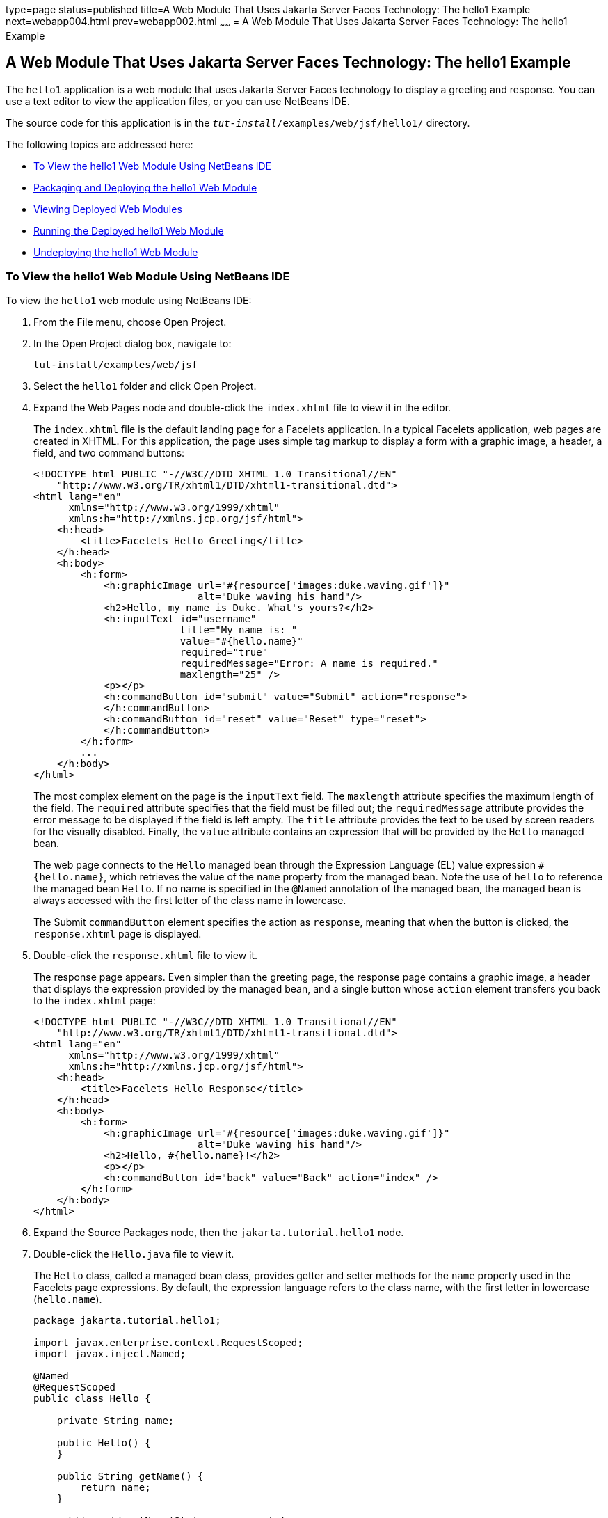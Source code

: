 type=page
status=published
title=A Web Module That Uses Jakarta Server Faces Technology: The hello1 Example
next=webapp004.html
prev=webapp002.html
~~~~~~
= A Web Module That Uses Jakarta Server Faces Technology: The hello1 Example


[[BNADX]][[a-web-module-that-uses-javaserver-faces-technology-the-hello1-example]]

A Web Module That Uses Jakarta Server Faces Technology: The hello1 Example
--------------------------------------------------------------------------

The `hello1` application is a web module that uses Jakarta Server Faces
technology to display a greeting and response. You can use a text editor
to view the application files, or you can use NetBeans IDE.

The source code for this application is in the
`_tut-install_/examples/web/jsf/hello1/` directory.

The following topics are addressed here:

* link:#to-view-the-hello1-web-module-using-netbeans-ide[To View the hello1 Web Module Using NetBeans IDE]
* link:#packaging-and-deploying-the-hello1-web-module[Packaging and Deploying the hello1 Web Module]
* link:#viewing-deployed-web-modules[Viewing Deployed Web Modules]
* link:#running-the-deployed-hello1-web-module[Running the Deployed hello1 Web Module]
* link:#undeploying-the-hello1-web-module[Undeploying the hello1 Web Module]

[[GJWTV]][[to-view-the-hello1-web-module-using-netbeans-ide]]

To View the hello1 Web Module Using NetBeans IDE
~~~~~~~~~~~~~~~~~~~~~~~~~~~~~~~~~~~~~~~~~~~~~~~~

To view the `hello1` web module using NetBeans IDE:

1.  From the File menu, choose Open Project.
2.  In the Open Project dialog box, navigate to:
+
[source,oac_no_warn]
----
tut-install/examples/web/jsf
----
3.  Select the `hello1` folder and click Open Project.
4.  Expand the Web Pages node and double-click the `index.xhtml` file to
view it in the editor.
+
The `index.xhtml` file is the default landing page for a Facelets
application. In a typical Facelets application, web pages are created in
XHTML. For this application, the page uses simple tag markup to display
a form with a graphic image, a header, a field, and two command buttons:
+
[source,oac_no_warn]
----
<!DOCTYPE html PUBLIC "-//W3C//DTD XHTML 1.0 Transitional//EN"
    "http://www.w3.org/TR/xhtml1/DTD/xhtml1-transitional.dtd">
<html lang="en"
      xmlns="http://www.w3.org/1999/xhtml"
      xmlns:h="http://xmlns.jcp.org/jsf/html">
    <h:head>
        <title>Facelets Hello Greeting</title>
    </h:head>
    <h:body>
        <h:form>
            <h:graphicImage url="#{resource['images:duke.waving.gif']}"
                            alt="Duke waving his hand"/>
            <h2>Hello, my name is Duke. What's yours?</h2>
            <h:inputText id="username"
                         title="My name is: "
                         value="#{hello.name}"
                         required="true"
                         requiredMessage="Error: A name is required."
                         maxlength="25" />
            <p></p>
            <h:commandButton id="submit" value="Submit" action="response">
            </h:commandButton>
            <h:commandButton id="reset" value="Reset" type="reset">
            </h:commandButton>
        </h:form>
        ...
    </h:body>
</html>
----
+
The most complex element on the page is the `inputText` field. The
`maxlength` attribute specifies the maximum length of the field. The
`required` attribute specifies that the field must be filled out; the
`requiredMessage` attribute provides the error message to be displayed
if the field is left empty. The `title` attribute provides the text to
be used by screen readers for the visually disabled. Finally, the
`value` attribute contains an expression that will be provided by the
`Hello` managed bean.
+
The web page connects to the `Hello` managed bean through the Expression
Language (EL) value expression `#{hello.name}`, which retrieves the
value of the `name` property from the managed bean. Note the use of
`hello` to reference the managed bean `Hello`. If no name is specified
in the `@Named` annotation of the managed bean, the managed bean is
always accessed with the first letter of the class name in lowercase.
+
The Submit `commandButton` element specifies the action as `response`,
meaning that when the button is clicked, the `response.xhtml` page is
displayed.
5.  Double-click the `response.xhtml` file to view it.
+
The response page appears. Even simpler than the greeting page, the
response page contains a graphic image, a header that displays the
expression provided by the managed bean, and a single button whose
`action` element transfers you back to the `index.xhtml` page:
+
[source,oac_no_warn]
----
<!DOCTYPE html PUBLIC "-//W3C//DTD XHTML 1.0 Transitional//EN"
    "http://www.w3.org/TR/xhtml1/DTD/xhtml1-transitional.dtd">
<html lang="en"
      xmlns="http://www.w3.org/1999/xhtml"
      xmlns:h="http://xmlns.jcp.org/jsf/html">
    <h:head>
        <title>Facelets Hello Response</title>
    </h:head>
    <h:body>
        <h:form>
            <h:graphicImage url="#{resource['images:duke.waving.gif']}"
                            alt="Duke waving his hand"/>
            <h2>Hello, #{hello.name}!</h2>
            <p></p>
            <h:commandButton id="back" value="Back" action="index" />
        </h:form>
    </h:body>
</html>
----
6.  Expand the Source Packages node, then the `jakarta.tutorial.hello1`
node.
7.  [[CHDCABHC]]
+
Double-click the `Hello.java` file to view it.
+
The `Hello` class, called a managed bean class, provides getter and
setter methods for the `name` property used in the Facelets page
expressions. By default, the expression language refers to the class
name, with the first letter in lowercase (`hello.name`).
+
[source,oac_no_warn]
----
package jakarta.tutorial.hello1;

import javax.enterprise.context.RequestScoped;
import javax.inject.Named;

@Named
@RequestScoped
public class Hello {

    private String name;

    public Hello() {
    }

    public String getName() {
        return name;
    }

    public void setName(String user_name) {
        this.name = user_name;
    }
}
----
+
If you use the default name for the bean class, you can specify `@Model`
as the annotation instead of having to specify both `@Named` and
`@RequestScoped`. The `@Model` annotation is called a stereotype, a term
for an annotation that encapsulates other annotations. It is described
later in link:cdi-adv/cdi-adv008.html#GKHQC[Using Stereotypes in CDI
Applications]. Some examples will use `@Model` where it is appropriate.
8.  Under the Web Pages node, expand the WEB-INF node and double-click
the `web.xml` file to view it.
+
The `web.xml` file contains several elements that are required for a
Facelets application. All of the following are created automatically
when you use NetBeans IDE to create an application.

* A context parameter specifying the project stage:
+
[source,oac_no_warn]
----
    <context-param>
        <param-name>javax.faces.PROJECT_STAGE</param-name>
        <param-value>Development</param-value>
    </context-param>
----
+
A context parameter provides configuration information needed by a web
application. An application can define its own context parameters. In
addition, Jakarta Server Faces technology and Jakarta Servlet technology define
context parameters that an application can use.
* A `servlet` element and its `servlet-mapping` element specifying the
`FacesServlet`. All files with the `.xhtml` suffix will be matched:
+
[source,oac_no_warn]
----
    <servlet>
        <servlet-name>Faces Servlet</servlet-name>
        <servlet-class>javax.faces.webapp.FacesServlet</servlet-class>
        <load-on-startup>1</load-on-startup>
    </servlet>
    <servlet-mapping>
        <servlet-name>Faces Servlet</servlet-name>
        <url-pattern>*.xhtml</url-pattern>
    </servlet-mapping>
----
* A `welcome-file-list` element specifying the location of the landing
page:
+
[source,oac_no_warn]
----
    <welcome-file-list>
        <welcome-file>index.xhtml</welcome-file>
    </welcome-file-list>
----

[[GLQLK]][[introduction-to-scopes]]

Introduction to Scopes
^^^^^^^^^^^^^^^^^^^^^^

In the `Hello.java` class, the annotations `javax.inject.Named` and
`javax.enterprise.context.RequestScoped` identify the class as a managed
bean using request scope. Scope defines how application data persists
and is shared.

The most commonly used scopes in Jakarta Server Faces applications are the
following:

* Request (`@RequestScoped`): Request scope persists during a single
HTTP request in a web application. In an application like `hello1`, in
which the application consists of a single request and response, the
bean uses request scope.
* Session (`@SessionScoped`): Session scope persists across multiple
HTTP requests in a web application. When an application consists of
multiple requests and responses where data needs to be maintained, beans
use session scope.
* Application (`@ApplicationScoped`): Application scope persists across
all users' interactions with a web application.

For more information on scopes in Jakarta Server Faces technology, see
link:jsf-configure/jsf-configure002.html#GIRCR[Using Managed Bean Scopes].

[[BNADZ]][[packaging-and-deploying-the-hello1-web-module]]

Packaging and Deploying the hello1 Web Module
~~~~~~~~~~~~~~~~~~~~~~~~~~~~~~~~~~~~~~~~~~~~~

A web module must be packaged into a WAR in certain deployment scenarios
and whenever you want to distribute the web module. You can package a
web module into a WAR file by using Maven or by using the IDE tool of
your choice. This tutorial shows you how to use NetBeans IDE or Maven to
build, package, and deploy the `hello1` sample application.

You can deploy a WAR file to GlassFish Server by:

* Using NetBeans IDE
* Using the `asadmin` command
* Using the Administration Console
* Copying the WAR file into the `_domain-dir_/autodeploy/` directory

Throughout the tutorial, you will use NetBeans IDE or Maven for
packaging and deploying.

[[GJRGN]][[to-build-and-package-the-hello1-web-module-using-netbeans-ide]]

To Build and Package the hello1 Web Module Using NetBeans IDE
^^^^^^^^^^^^^^^^^^^^^^^^^^^^^^^^^^^^^^^^^^^^^^^^^^^^^^^^^^^^^

To build and package the `hello1` web module using NetBeans IDE:

1.  Start GlassFish Server as described in
link:usingexamples/usingexamples002.html#CHDCACDI[To Start GlassFish Server Using
NetBeans IDE], if you have not already done so.
2.  From the File menu, choose Open Project.
3.  In the Open Project dialog box, navigate to:
+
[source,oac_no_warn]
----
tut-install/examples/web/jsf
----
4.  Select the `hello1` folder.
5.  Click Open Project.
6.  In the Projects tab, right-click the `hello1` project and select
Build. This command deploys the project to the server.

[[GJRKN]][[to-build-and-package-the-hello1-web-module-using-maven]]

To Build and Package the hello1 Web Module Using Maven
^^^^^^^^^^^^^^^^^^^^^^^^^^^^^^^^^^^^^^^^^^^^^^^^^^^^^^

To build and package the `hello1` web module using Maven:

1.  Start GlassFish Server as described in
link:usingexamples/usingexamples002.html#CHDBDDAF[To Start GlassFish Server Using the
Command Line], if you have not already done so.
2.  In a terminal window, go to:
+
[source,oac_no_warn]
----
tut-install/examples/web/jsf/hello1/
----
3.  Enter the following command:
+
[source,oac_no_warn]
----
mvn install
----
+
This command spawns any necessary compilations and creates the WAR file
in `_tut-install_/examples/web/jsf/hello1/target/`. It then deploys the
project to the server.

[[BNAEI]][[viewing-deployed-web-modules]]

Viewing Deployed Web Modules
~~~~~~~~~~~~~~~~~~~~~~~~~~~~

GlassFish Server provides two ways to view the deployed web modules: the
Administration Console and the `asadmin` command. You can also use
NetBeans IDE to view deployed modules.

[[GJSGR]][[to-view-deployed-web-modules-using-the-administration-console]]

To View Deployed Web Modules Using the Administration Console
^^^^^^^^^^^^^^^^^^^^^^^^^^^^^^^^^^^^^^^^^^^^^^^^^^^^^^^^^^^^^

To view deployed web modules using the Administration Console:

1.  Open the URL `http://localhost:4848/` in a browser.
2.  Select the Applications node.
+
The deployed web modules appear in the Deployed Applications table.

[[GJSEW]][[to-view-deployed-web-modules-using-the-asadmin-command]]

To View Deployed Web Modules Using the asadmin Command
^^^^^^^^^^^^^^^^^^^^^^^^^^^^^^^^^^^^^^^^^^^^^^^^^^^^^^

Enter the following command:

[source,oac_no_warn]
----
asadmin list-applications
----

[[sthref24]][[to-view-deployed-web-modules-using-netbeans-ide]]

To View Deployed Web Modules Using NetBeans IDE
^^^^^^^^^^^^^^^^^^^^^^^^^^^^^^^^^^^^^^^^^^^^^^^

To view deployed web modules using NetBeans IDE:

1.  In the Services tab, expand the Servers node, then expand the
GlassFish Server node.
2.  Expand the Applications node to view the deployed modules.

[[BCEBEGED]][[running-the-deployed-hello1-web-module]]

Running the Deployed hello1 Web Module
~~~~~~~~~~~~~~~~~~~~~~~~~~~~~~~~~~~~~~

Now that the web module is deployed, you can view it by opening the
application in a web browser. By default, the application is deployed to
host `localhost` on port 8080. The context root of the web application
is `hello1`.

To run the deployed `hello1` web module:

1.  Open a web browser.
2.  Enter the following URL:
+
[source,oac_no_warn]
----
http://localhost:8080/hello1/
----
3.  In the field, enter your name and click Submit.
+
The response page displays the name you submitted. Click Back to try
again.

[[BNAEM]][[dynamic-reloading-of-deployed-modules]]

Dynamic Reloading of Deployed Modules
^^^^^^^^^^^^^^^^^^^^^^^^^^^^^^^^^^^^^

If dynamic reloading is enabled, you do not have to redeploy an
application or module when you change its code or deployment
descriptors. All you have to do is copy the changed pages or class files
into the deployment directory for the application or module. The
deployment directory for a web module named context-root is
`_domain-dir_/applications/_context-root_`. The server checks for changes
periodically and redeploys the application, automatically and
dynamically, with the changes.

This capability is useful in a development environment because it allows
code changes to be tested quickly. Dynamic reloading is not recommended
for a production environment, however, because it may degrade
performance. In addition, whenever a reload takes place, the sessions at
that time become invalid, and the client must restart the session.

In GlassFish Server, dynamic reloading is enabled by default.

[[BNAEN]][[undeploying-the-hello1-web-module]]

Undeploying the hello1 Web Module
~~~~~~~~~~~~~~~~~~~~~~~~~~~~~~~~~

You can undeploy web modules and other types of enterprise applications
by using either NetBeans IDE or Maven.

[[GJSEJ]][[to-undeploy-the-hello1-web-module-using-netbeans-ide]]

To Undeploy the hello1 Web Module Using NetBeans IDE
^^^^^^^^^^^^^^^^^^^^^^^^^^^^^^^^^^^^^^^^^^^^^^^^^^^^

To undeploy the `hello1` web module using NetBeans IDE:

1.  In the Services tab, expand the Servers node, then expand the
GlassFish Server node.
2.  Expand the Applications node.
3.  Right-click the `hello1` module and select Undeploy.
4.  To delete the class files and other build artifacts, go back to the
Projects tab, right-click the project, and select Clean.

[[GJSHH]][[to-undeploy-the-hello1-web-module-using-maven]]

To Undeploy the hello1 Web Module Using Maven
^^^^^^^^^^^^^^^^^^^^^^^^^^^^^^^^^^^^^^^^^^^^^

To undeploy the `hello1` web module using Maven:

1.  In a terminal window, go to:
+
[source,oac_no_warn]
----
tut-install/examples/web/jsf/hello1/
----
2.  Enter the following command:
+
[source,oac_no_warn]
----
mvn cargo:undeploy
----
3.  To delete the class files and other build artifacts, enter the
following command:
+
[source,oac_no_warn]
----
mvn clean
----
